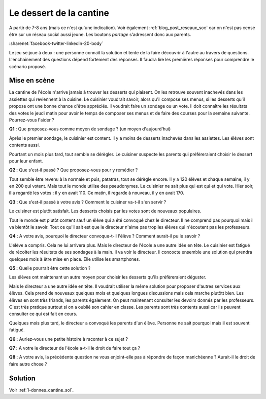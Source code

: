 
.. issue.

.. index:: cantine, like, facebook, smartphone, sondage, droit, énoncé, Dunkerque 2015-03-25

.. _l-donnes_cantine:

Le dessert de la cantine
========================


A partir de 7-8 ans (mais ce n'est qu'une indication).
Voir également :ref:`blog_post_reseaux_soc` car on n'est pas censé
être sur un réseau social aussi jeune. Les boutons *partage* s'adressent 
donc aux parents.

:sharenet:`facebook-twitter-linkedin-20-body`


Le jeu se joue à deux : une personne connaît la solution et tente
de la faire découvrir à l'autre au travers de questions.
L'enchaînement des questions dépend fortement des réponses.
Il faudra lire les premières réponses pour comprendre le scénario proposé.


Mise en scène
-------------

La cantine de l'école n'arrive jamais à trouver les desserts qui plaisent.
On les retrouve souvent inachevés dans les assiettes qui reviennent à la cuisine.
Le cuisinier voudrait savoir, alors qu'il
compose ses menus, si les desserts qu'il propose ont une bonne chance d'être appréciés.
Il voudrait faire un sondage ou un vote.
Il doit connaître les résultats des votes le jeudi matin pour avoir le temps
de composer ses menus et de faire des courses pour la semaine suivante.
Pourrez-vous l'aider ?

**Q1 :** Que proposez-vous comme moyen de sondage ? (un moyen d'aujourd'hui)

Après le premier sondage, le cuisinier est content. Il y a moins de desserts inachevés 
dans les assiettes. Les élèves sont contents aussi. 

Pourtant un mois plus tard,
tout semble se dérègler. Le cuisiner suspecte les parents
qui préfèreraient choisir le dessert pour leur enfant.

**Q2 :** Que s'est-il passé ? Que proposez-vous pour y remédier ?

Tout semble être revenu à la normale et puis, patatras, tout se
dérègle encore. Il y a 120 élèves et chaque semaine, il y en 200 qui votent.
Mais tout le monde utilise des pseudonymes. Le cuisinier ne sait plus qui est
qui et qui vote. Hier soir, il a regardé les votes : il y en avait 110. Ce matin,
il regarde à nouveau, il y en avait 170.

**Q3 :** Que s'est-il passé à votre avis ? Comment le cuisiner va-t-il s'en servir ?

Le cuisiner est plutôt satisfait. Les desserts choisis par les votes sont de nouveaux populaires. 


Tout le monde est plutôt content sauf un élève qui a été convoqué chez le directeur.
Il ne comprend pas pourquoi mais il va bientôt le savoir.
Tout ce qu'il sait est que le directeur n'aime pas trop les élèves qui n'écoutent 
pas les professeurs.

**Q4 :** A votre avis, pourquoi le directeur convoque-t-il l'élève ? Comment aurait-il pu le savoir ?

L'élève a compris. Cela ne lui arrivera plus. Mais le directeur de l'école a une autre
idée en tête. Le cuisinier est fatigué de récolter les résultats de ses sondages à la main.
Il va voir le directeur. Il concocte ensemble une solution qui prendra
quelques mois à être mise en place. Elle utilise les smartphones.

**Q5 :** Quelle pourrait être cette solution ?

Les élèves ont maintenant un autre moyen pour choisir les desserts
qu'ils préfèreraient déguster.

Mais le directeur a une autre idée en tête.
Il voudrait utiliser la même solution pour proposer d'autres services aux élèves.
Cela prend de nouveaux quelques mois et quelques longues discussions mais 
cela marche plutôtt bien. Les élèves en sont très friands, les parents également. 
On peut maintenant consulter
les devoirs donnés par les professeurs. C'est très pratique surtout
si on a oublié son cahier en classe. Les parents sont très contents aussi car ils
peuvent consulter ce qui est fait en cours.

Quelques mois plus tard, le directeur a convoqué les parents d'un élève. 
Personne ne sait pourquoi mais il est souvent fatigué.

**Q6 :** Auriez-vous une petite histoire à raconter à ce sujet ?

**Q7 :** A votre le directeur de l'école a-t-il le droit de faire tout ça ?

**Q8 :** A votre avis, la précédente question ne vous enjoint-elle pas à répondre
de façon manichéenne ? Aurait-il le droit de faire autre chose ?


Solution
--------

Voir :ref:`l-donnes_cantine_sol`.

